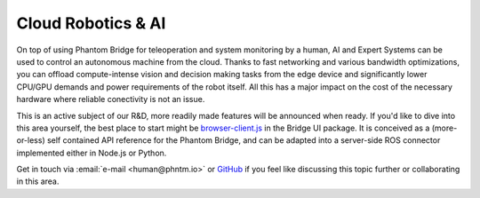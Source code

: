 Cloud Robotics & AI
===================

On top of using Phantom Bridge for teleoperation and system monitoring by a human,
AI and Expert Systems can be used to control an autonomous machine from the cloud.
Thanks to fast networking and various bandwidth optimizations,
you can offload compute-intense vision and decision making tasks from the edge device
and significantly lower CPU/GPU demands and power requirements of the robot itself.
All this has a major impact on the cost of the necessary hardware where reliable conectivity
is not an issue.

This is an active subject of our R&D, more readily made features will be announced when ready.
If you'd like to dive into this area yourself, the best place to start might be
`browser-client.js <https://github.com/PhantomCybernetics/bridge_ui/blob/main/static/browser-client.js>`_ 
in the Bridge UI package. It is conceived as a (more-or-less) self contained API reference for the Phantom Bridge,
and can be adapted into a server-side ROS connector implemented either in Node.js or Python.

Get in touch via :email:`e-mail <human@phntm.io>` or `GitHub <https://github.com/PhantomCybernetics>`_
if you feel like discussing this topic further or collaborating in this area.